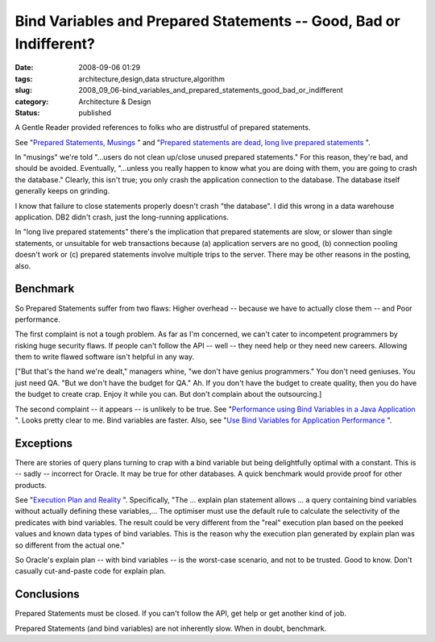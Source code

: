 Bind Variables and Prepared Statements -- Good, Bad or Indifferent?
===================================================================

:date: 2008-09-06 01:29
:tags: architecture,design,data structure,algorithm
:slug: 2008_09_06-bind_variables_and_prepared_statements_good_bad_or_indifferent
:category: Architecture & Design
:status: published







A Gentle Reader provided references to folks who are distrustful of prepared statements.



See "`Prepared Statements, Musings <http://krow.livejournal.com/599921.html>`_ " and "`Prepared statements are dead, long live prepared statements <http://pooteeweet.org/blog/0/1201#m1201>`_ ".



In "musings" we're told "...users do not clean up/close unused prepared statements."  For this reason, they're bad, and should be avoided.  Eventually, "...unless you really happen to know what you are doing with them, you are going to crash the database." Clearly, this isn't true; you only crash the application connection to the database.  The database itself generally keeps on grinding.  



I know that failure to close statements properly doesn't crash "the database".  I did this wrong in a data warehouse application.  DB2 didn't crash, just the long-running applications.



In "long live prepared statements" there's the implication that prepared statements are slow, or slower than single statements, or unsuitable for web transactions because (a) application servers are no good, (b) connection pooling doesn't work or (c) prepared statements involve multiple trips to the server.  There may be other reasons in the posting, also.



Benchmark
---------



So Prepared Statements suffer from two flaws:  Higher overhead -- because we have to actually close them -- and Poor performance.



The first complaint is not a tough problem.  As far as I'm concerned, we can't cater to incompetent programmers by risking huge security flaws.  If people can't follow the API -- well -- they need help or they need new careers.  Allowing them to write flawed software isn't helpful in any way.



["But that's the hand we're dealt," managers whine, "we don't have genius programmers."  You don't need geniuses.  You just need QA.  "But we don't have the budget for QA."  Ah.  If you don't have the budget to create quality, then you do have the budget to create crap.  Enjoy it while you can.  But don't complain about the outsourcing.]



The second complaint -- it appears -- is unlikely to be true.  See "`Performance using Bind Variables in a Java Application <http://itsaloadofblog.blogspot.com/2008/03/performance-using-bind-variables-in.html>`_ ".   Looks pretty clear to me.  Bind variables are faster.  Also, see "`Use Bind Variables for Application Performance <http://www.performancewiki.com/bind-variables.html>`_ ".



Exceptions
----------



There are stories of query plans turning to crap with a bind variable but being delightfully optimal with a constant.  This is -- sadly -- incorrect for Oracle.  It may be true for other databases.  A quick benchmark would provide proof for other products.



See "`Execution Plan and Reality <http://www.db-nemec.com/HappyNewPeek.html>`_ ".  Specifically, "The ... explain plan statement allows ... a query containing bind variables without actually defining these variables,... The optimiser must use the default rule to calculate the selectivity of the predicates with bind variables. The result could be very different from the "real" execution plan based on the peeked values and known data types of bind variables. This is the reason why the execution plan generated by explain plan was so different from the actual one."



So Oracle's explain plan -- with bind variables -- is the worst-case scenario, and not to be trusted.  Good to know.  Don't casually cut-and-paste code for explain plan.



Conclusions
-----------



Prepared Statements must be closed.  If you can't follow the API, get help or get another kind of job.



Prepared Statements (and bind variables) are not inherently slow.  When in doubt, benchmark.





